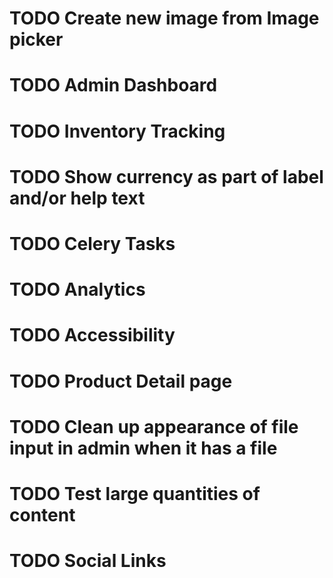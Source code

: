 * TODO Create new image from Image picker
* TODO Admin Dashboard
* TODO Inventory Tracking
* TODO Show currency as part of label and/or help text



* TODO Celery Tasks
* TODO Analytics
* TODO Accessibility
* TODO Product Detail page
* TODO Clean up appearance of file input in admin when it has a file
* TODO Test large quantities of content
* TODO Social Links

